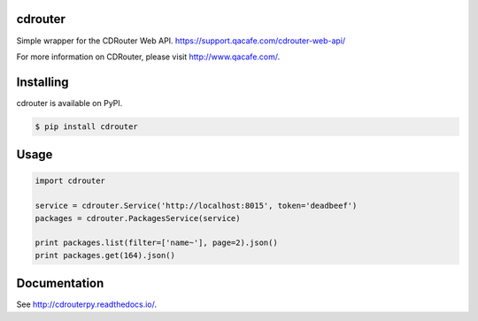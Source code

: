 cdrouter
========

.. image:: https://img.shields.io/pypi/v/cdrouter.svg
    :target: https://pypi.python.org/pypi/cdrouter

Simple wrapper for the CDRouter Web
API. https://support.qacafe.com/cdrouter-web-api/

For more information on CDRouter, please visit http://www.qacafe.com/.

Installing
==========

cdrouter is available on PyPI.

.. code-block:: bash

    $ pip install cdrouter


Usage
=====

.. code-block:: python

    import cdrouter

    service = cdrouter.Service('http://localhost:8015', token='deadbeef')
    packages = cdrouter.PackagesService(service)

    print packages.list(filter=['name~'], page=2).json()
    print packages.get(164).json()

Documentation
=============

See http://cdrouterpy.readthedocs.io/.


